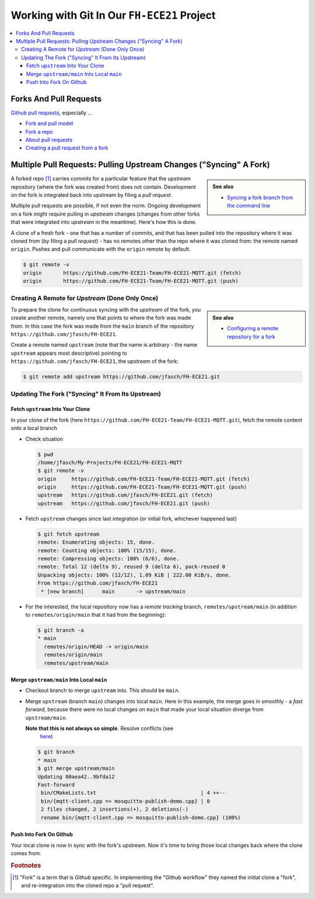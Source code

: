 Working with Git In Our ``FH-ECE21`` Project
============================================

.. contents:: 
   :local:

Forks And Pull Requests
-----------------------

`Github pull requests
<https://docs.github.com/pull-requests>`__, especially ...

* `Fork and pull model
  <https://docs.github.com/en/pull-requests/collaborating-with-pull-requests/getting-started/about-collaborative-development-models>`__
* `Fork a repo
  <https://docs.github.com/en/get-started/quickstart/fork-a-repo>`__
* `About pull requests
  <https://docs.github.com/en/pull-requests/collaborating-with-pull-requests/proposing-changes-to-your-work-with-pull-requests/about-pull-requests>`__
* `Creating a pull request from a fork
  <https://docs.github.com/en/pull-requests/collaborating-with-pull-requests/proposing-changes-to-your-work-with-pull-requests/creating-a-pull-request-from-a-fork>`__

.. image:: github-workflow.jpg

.. _fh-2021-git-sync-fork-from-upstream:

Multiple Pull Requests: Pulling Upstream Changes ("Syncing" A Fork)
-------------------------------------------------------------------

.. sidebar::

   **See also**

   * `Syncing a fork branch from the command line
     <https://docs.github.com/en/pull-requests/collaborating-with-pull-requests/working-with-forks/syncing-a-fork>`__

A forked repo [#fork_github]_ carries commits for a particular feature
that the *upstream* repository (where the fork was created from) does
not contain. Development on the fork is integrated back into upstream
by filing a *pull request*.

.. image:: github-base-situation.png
   :scale: 30%

Multiple pull requests are possible, if not even the norm. Ongoing
development on a fork might require pulling in *upstream* changes
(changes from other forks that were integrated into *upstream* in the
meantime). Here's how this is done.

A clone of a fresh fork - one that has a number of commits, and that
has been pulled into the repository where it was cloned from (by
filing a *pull request*) - has no remotes other than the repo where it
was cloned from: the remote named ``origin``. Pushes and pull
communicate with the ``origin`` remote by default.

.. code-block:: console

   $ git remote -v
   origin	https://github.com/FH-ECE21-Team/FH-ECE21-MQTT.git (fetch)
   origin	https://github.com/FH-ECE21-Team/FH-ECE21-MQTT.git (push)

Creating A Remote for *Upstream* (Done Only Once)
.................................................

.. sidebar::

   **See also**

   * `Configuring a remote repository for a fork
     <https://docs.github.com/en/pull-requests/collaborating-with-pull-requests/working-with-forks/configuring-a-remote-repository-for-a-fork>`__
		
To prepare the clone for continuous syncing with the *upstream* of the
fork, you create another remote, namely one that points to where the
fork was made from. In this case the fork was made from the ``main``
branch of the repository ``https://github.com/jfasch/FH-ECE21``.

Create a remote named ``upstream`` (note that the name is arbitrary -
the name ``upstream`` appears most descriptive) pointing to
``https://github.com/jfasch/FH-ECE21``, the *upstream* of the fork:

.. code-block:: console

   $ git remote add upstream https://github.com/jfasch/FH-ECE21.git

.. image:: github-create-upstream.png
   :scale: 30%

Updating The Fork ("Syncing" It From Its Upstream)
..................................................

Fetch ``upstream`` Into Your Clone
``````````````````````````````````

In your clone of the fork (here
``https://github.com/FH-ECE21-Team/FH-ECE21-MQTT.git``), fetch the
remote content onto a local branch

* Check situation

  .. code-block:: console

     $ pwd
     /home/jfasch/My-Projects/FH-ECE21/FH-ECE21-MQTT
     $ git remote -v
     origin	https://github.com/FH-ECE21-Team/FH-ECE21-MQTT.git (fetch)
     origin	https://github.com/FH-ECE21-Team/FH-ECE21-MQTT.git (push)
     upstream	https://github.com/jfasch/FH-ECE21.git (fetch)
     upstream	https://github.com/jfasch/FH-ECE21.git (push)
		  
* Fetch ``upstream`` changes since last integration (or initial fork,
  whichever happened last)

  .. code-block:: console

     $ git fetch upstream
     remote: Enumerating objects: 15, done.
     remote: Counting objects: 100% (15/15), done.
     remote: Compressing objects: 100% (6/6), done.
     remote: Total 12 (delta 9), reused 9 (delta 6), pack-reused 0
     Unpacking objects: 100% (12/12), 1.09 KiB | 222.00 KiB/s, done.
     From https://github.com/jfasch/FH-ECE21
      * [new branch]      main       -> upstream/main

  .. image:: github-fetch-upstream.png
     :scale: 30%

* For the interested, the local repository now has a *remote tracking*
  branch, ``remotes/upstream/main`` (in addition to
  ``remotes/origin/main`` that it had from the beginning):

  .. code-block:: console

     $ git branch -a
     * main
       remotes/origin/HEAD -> origin/main
       remotes/origin/main
       remotes/upstream/main

Merge ``upstream/main`` Into Local ``main``
```````````````````````````````````````````

.. image:: github-merge-upstream.png
   :scale: 30%

* Checkout branch to merge ``upstream`` into. This should be ``main``.

  .. code-block:: console
     :caption: Check checked-out branch (should be ``main``)

     $ git branch
     * main

  .. code-block:: console
     :caption: If not on ``main``, check that out

     $ git checkout main
     Previous HEAD position was 9bfda12 rename demo mosquitto client
     Switched to branch 'main'
     Your branch is up to date with 'origin/main'.

* Merge ``upstream`` (branch ``main``) changes into local
  ``main``. Here in this example, the merge goes in smoothly - a *fast
  forward*, because there were no local changes on ``main`` that made
  your local situation diverge from ``upstream/main``.

  **Note that this is not always so simple**. Resolve conflicts (see
   `here
   <https://docs.github.com/en/pull-requests/collaborating-with-pull-requests/addressing-merge-conflicts/resolving-a-merge-conflict-using-the-command-line>`__)

  .. code-block:: console

     $ git branch
     * main
     $ git merge upstream/main
     Updating 00aea42..9bfda12
     Fast-forward
      bin/CMakeLists.txt                                  | 4 ++--
      bin/{mqtt-client.cpp => mosquitto-publish-demo.cpp} | 0
      2 files changed, 2 insertions(+), 2 deletions(-)
      rename bin/{mqtt-client.cpp => mosquitto-publish-demo.cpp} (100%)

Push Into Fork On Github
````````````````````````

.. image:: github-push-synced-upstream.png
   :scale: 30%

Your local clone is now in sync with the fork's upstream. Now it's
time to bring those local changes back where the clone comes from.

.. code-block:: console
   :caption: That is simple

   $ git push

.. rubric:: Footnotes
.. [#fork_github] "Fork" is a term that is *Github* specific. In
                  implementing the "Github workflow" they named the
                  initial clone a "fork", and re-integration into the
                  cloned repo a "pull request".

